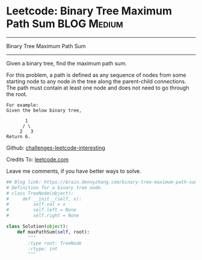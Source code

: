 * Leetcode: Binary Tree Maximum Path Sum                        :BLOG:Medium:
#+STARTUP: showeverything
#+OPTIONS: toc:nil \n:t ^:nil creator:nil d:nil
:PROPERTIES:
:type:     #binarytree
:END:
---------------------------------------------------------------------
Binary Tree Maximum Path Sum
---------------------------------------------------------------------
Given a binary tree, find the maximum path sum.

For this problem, a path is defined as any sequence of nodes from some starting node to any node in the tree along the parent-child connections. The path must contain at least one node and does not need to go through the root.
#+BEGIN_EXAMPLE
For example:
Given the below binary tree,

       1
      / \
     2   3
Return 6.
#+END_EXAMPLE

Github: [[url-external:https://github.com/DennyZhang/challenges-leetcode-interesting/tree/master/binary-tree-maximum-path-sum][challenges-leetcode-interesting]]

Credits To: [[url-external:https://leetcode.com/problems/binary-tree-maximum-path-sum/description/][leetcode.com]]

Leave me comments, if you have better ways to solve.

#+BEGIN_SRC python
## Blog link: https://brain.dennyzhang.com/binary-tree-maximum-path-sum
# Definition for a binary tree node.
# class TreeNode(object):
#     def __init__(self, x):
#         self.val = x
#         self.left = None
#         self.right = None

class Solution(object):
    def maxPathSum(self, root):
        """
        :type root: TreeNode
        :rtype: int
        """
#+END_SRC
